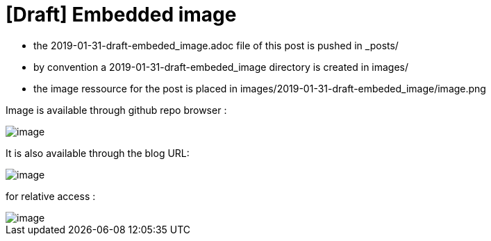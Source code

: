 = [Draft] Embedded image
:hp-image: /covers/cover.png
:published_at: 2019-01-31
:hp-tags: HubPress, Blog, Open_Source,
:hp-alt-title: draft_embedded_image
:imagesdir: https://elinep.github.io/blog/images/2019-01-31-draft-embedded-image/

* the 2019-01-31-draft-embeded_image.adoc file of this post is pushed in _posts/
* by convention a 2019-01-31-draft-embeded_image directory is created in images/
* the image ressource for the post is placed in images/2019-01-31-draft-embeded_image/image.png

Image is available through github repo browser :

image::https://raw.githubusercontent.com/elinep/blog/gh-pages/images/2019-01-31-draft-embedded-image/image.png[]

It is also available through the blog URL:

image::https://elinep.github.io/blog/images/2019-01-31-draft-embedded-image/image.png[]

for relative access :

image::image.png[align="center"]